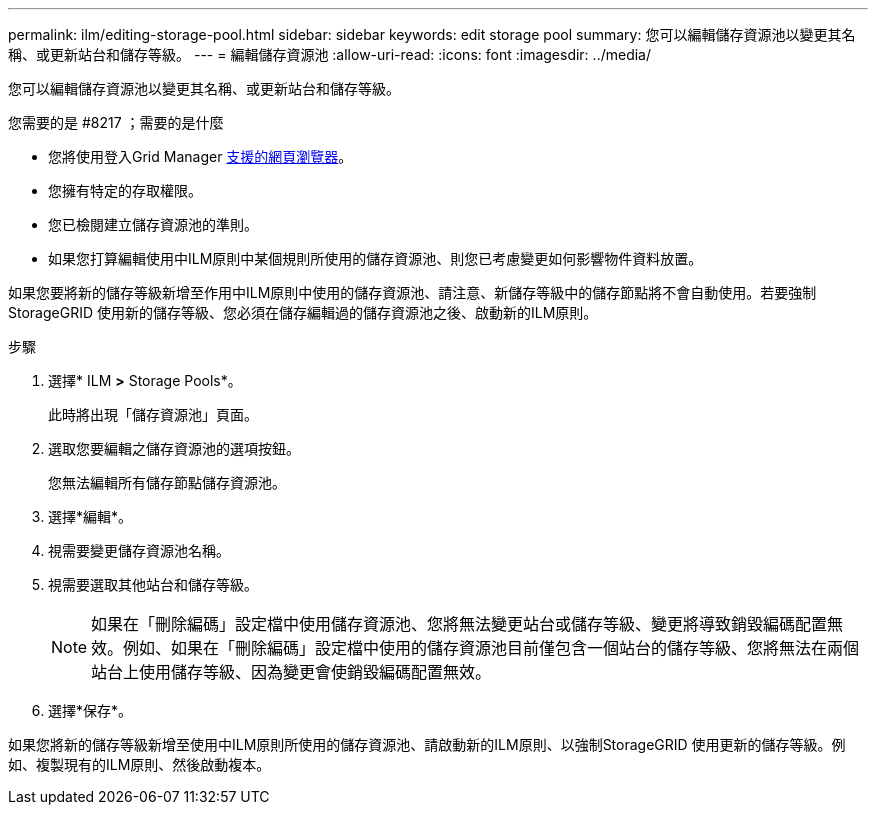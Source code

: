 ---
permalink: ilm/editing-storage-pool.html 
sidebar: sidebar 
keywords: edit storage pool 
summary: 您可以編輯儲存資源池以變更其名稱、或更新站台和儲存等級。 
---
= 編輯儲存資源池
:allow-uri-read: 
:icons: font
:imagesdir: ../media/


[role="lead"]
您可以編輯儲存資源池以變更其名稱、或更新站台和儲存等級。

.您需要的是 #8217 ；需要的是什麼
* 您將使用登入Grid Manager xref:../admin/web-browser-requirements.adoc[支援的網頁瀏覽器]。
* 您擁有特定的存取權限。
* 您已檢閱建立儲存資源池的準則。
* 如果您打算編輯使用中ILM原則中某個規則所使用的儲存資源池、則您已考慮變更如何影響物件資料放置。


如果您要將新的儲存等級新增至作用中ILM原則中使用的儲存資源池、請注意、新儲存等級中的儲存節點將不會自動使用。若要強制StorageGRID 使用新的儲存等級、您必須在儲存編輯過的儲存資源池之後、啟動新的ILM原則。

.步驟
. 選擇* ILM *>* Storage Pools*。
+
此時將出現「儲存資源池」頁面。

. 選取您要編輯之儲存資源池的選項按鈕。
+
您無法編輯所有儲存節點儲存資源池。

. 選擇*編輯*。
. 視需要變更儲存資源池名稱。
. 視需要選取其他站台和儲存等級。
+

NOTE: 如果在「刪除編碼」設定檔中使用儲存資源池、您將無法變更站台或儲存等級、變更將導致銷毀編碼配置無效。例如、如果在「刪除編碼」設定檔中使用的儲存資源池目前僅包含一個站台的儲存等級、您將無法在兩個站台上使用儲存等級、因為變更會使銷毀編碼配置無效。

. 選擇*保存*。


如果您將新的儲存等級新增至使用中ILM原則所使用的儲存資源池、請啟動新的ILM原則、以強制StorageGRID 使用更新的儲存等級。例如、複製現有的ILM原則、然後啟動複本。
